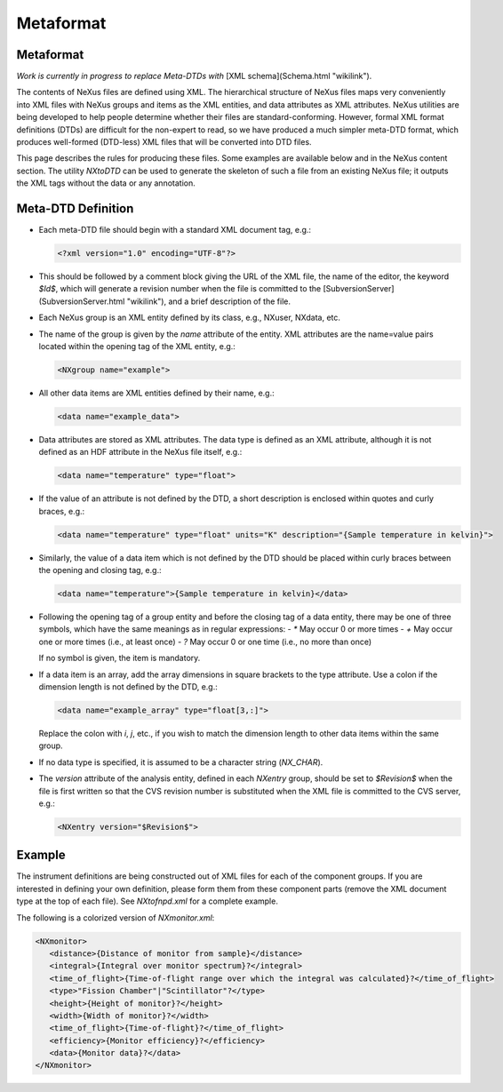 ==========
Metaformat
==========

Metaformat
----------

*Work is currently in progress to replace Meta-DTDs with* [XML schema](Schema.html "wikilink").

The contents of NeXus files are defined using XML. The hierarchical structure of NeXus files maps very conveniently into XML files with NeXus groups and items as the XML entities, and data attributes as XML attributes. NeXus utilities are being developed to help people determine whether their files are standard-conforming. However, formal XML format definitions (DTDs) are difficult for the non-expert to read, so we have produced a much simpler meta-DTD format, which produces well-formed (DTD-less) XML files that will be converted into DTD files.

This page describes the rules for producing these files. Some examples are available below and in the NeXus content section. The utility `NXtoDTD` can be used to generate the skeleton of such a file from an existing NeXus file; it outputs the XML tags without the data or any annotation.

Meta-DTD Definition
-------------------

- Each meta-DTD file should begin with a standard XML document tag, e.g.:

  .. code-block:: xml

     <?xml version="1.0" encoding="UTF-8"?>

- This should be followed by a comment block giving the URL of the XML file, the name of the editor, the keyword `$Id$`, which will generate a revision number when the file is committed to the [SubversionServer](SubversionServer.html "wikilink"), and a brief description of the file.

- Each NeXus group is an XML entity defined by its class, e.g., NXuser, NXdata, etc.

- The name of the group is given by the `name` attribute of the entity. XML attributes are the name=value pairs located within the opening tag of the XML entity, e.g.:

  .. code-block:: xml

     <NXgroup name="example">

- All other data items are XML entities defined by their name, e.g.:

  .. code-block:: xml

     <data name="example_data">

- Data attributes are stored as XML attributes. The data type is defined as an XML attribute, although it is not defined as an HDF attribute in the NeXus file itself, e.g.:

  .. code-block:: xml

     <data name="temperature" type="float">

- If the value of an attribute is not defined by the DTD, a short description is enclosed within quotes and curly braces, e.g.:

  .. code-block:: xml

     <data name="temperature" type="float" units="K" description="{Sample temperature in kelvin}">

- Similarly, the value of a data item which is not defined by the DTD should be placed within curly braces between the opening and closing tag, e.g.:

  .. code-block:: xml

     <data name="temperature">{Sample temperature in kelvin}</data>

- Following the opening tag of a group entity and before the closing tag of a data entity, there may be one of three symbols, which have the same meanings as in regular expressions:
  - `*` May occur 0 or more times
  - `+` May occur one or more times (i.e., at least once)
  - `?` May occur 0 or one time (i.e., no more than once)

  If no symbol is given, the item is mandatory.

- If a data item is an array, add the array dimensions in square brackets to the type attribute. Use a colon if the dimension length is not defined by the DTD, e.g.:

  .. code-block:: xml

     <data name="example_array" type="float[3,:]">

  Replace the colon with `i`, `j`, etc., if you wish to match the dimension length to other data items within the same group.

- If no data type is specified, it is assumed to be a character string (`NX_CHAR`).

- The `version` attribute of the analysis entity, defined in each `NXentry` group, should be set to `$Revision$` when the file is first written so that the CVS revision number is substituted when the XML file is committed to the CVS server, e.g.:

  .. code-block:: xml

     <NXentry version="$Revision$">

Example
-------

The instrument definitions are being constructed out of XML files for each of the component groups. If you are interested in defining your own definition, please form them from these component parts (remove the XML document type at the top of each file). See `NXtofnpd.xml` for a complete example.

The following is a colorized version of `NXmonitor.xml`:

.. code-block:: xml

   <NXmonitor>
      <distance>{Distance of monitor from sample}</distance>
      <integral>{Integral over monitor spectrum}?</integral>
      <time_of_flight>{Time-of-flight range over which the integral was calculated}?</time_of_flight>
      <type>"Fission Chamber"|"Scintillator"?</type>
      <height>{Height of monitor}?</height>
      <width>{Width of monitor}?</width>
      <time_of_flight>{Time-of-flight}?</time_of_flight>
      <efficiency>{Monitor efficiency}?</efficiency>
      <data>{Monitor data}?</data>
   </NXmonitor>
